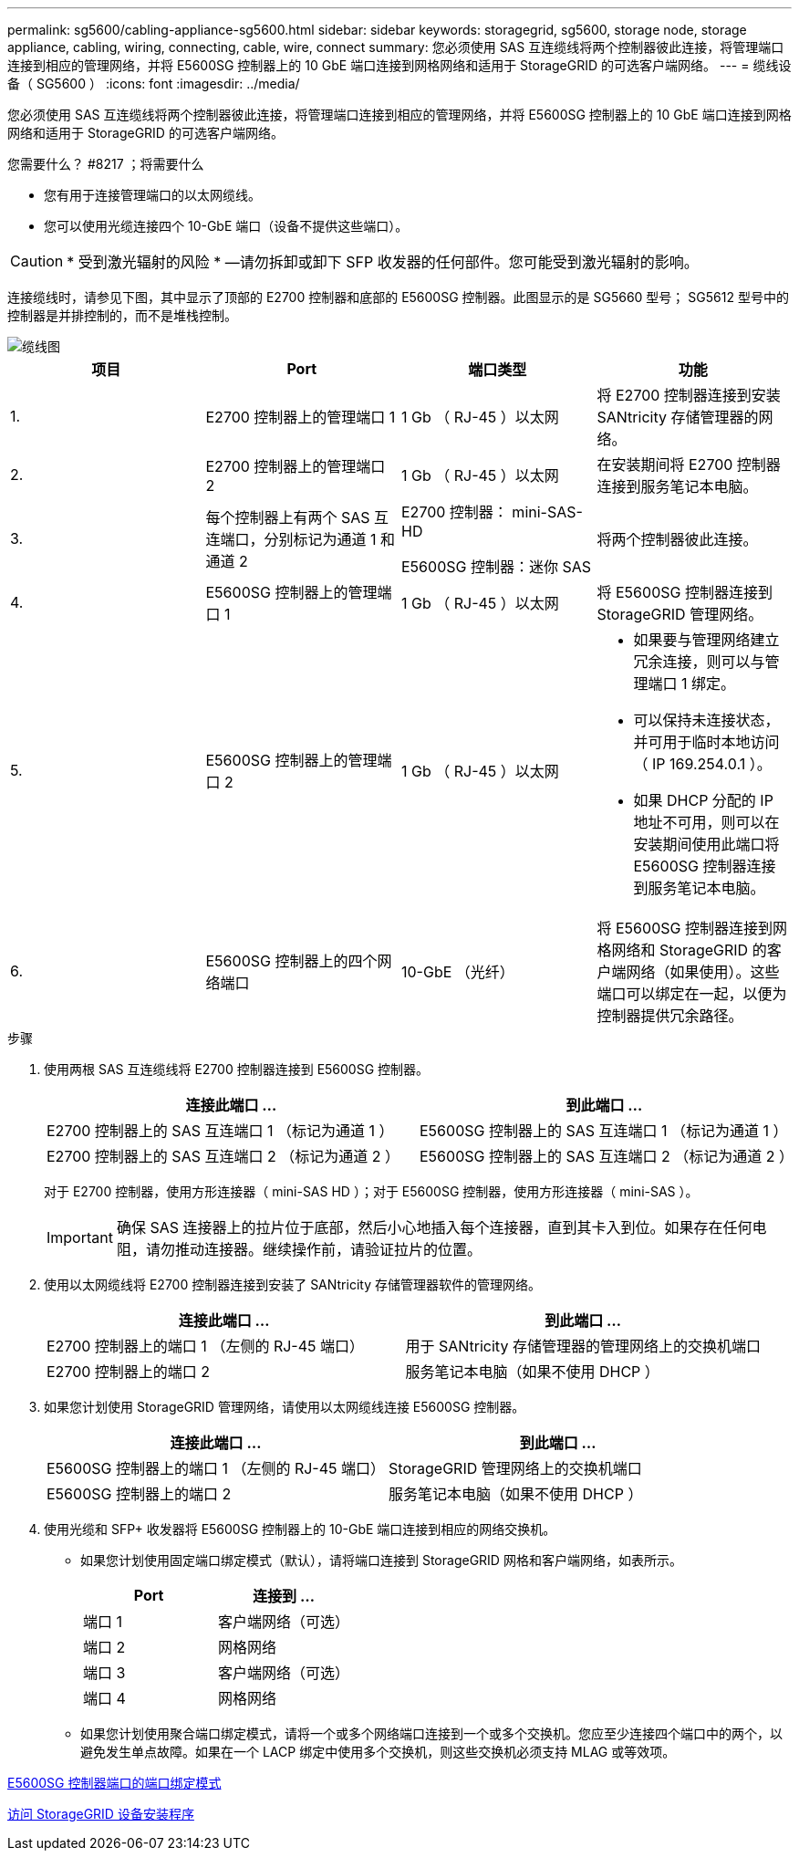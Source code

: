 ---
permalink: sg5600/cabling-appliance-sg5600.html 
sidebar: sidebar 
keywords: storagegrid, sg5600, storage node, storage appliance, cabling, wiring, connecting, cable, wire, connect 
summary: 您必须使用 SAS 互连缆线将两个控制器彼此连接，将管理端口连接到相应的管理网络，并将 E5600SG 控制器上的 10 GbE 端口连接到网格网络和适用于 StorageGRID 的可选客户端网络。 
---
= 缆线设备（ SG5600 ）
:icons: font
:imagesdir: ../media/


[role="lead"]
您必须使用 SAS 互连缆线将两个控制器彼此连接，将管理端口连接到相应的管理网络，并将 E5600SG 控制器上的 10 GbE 端口连接到网格网络和适用于 StorageGRID 的可选客户端网络。

.您需要什么？ #8217 ；将需要什么
* 您有用于连接管理端口的以太网缆线。
* 您可以使用光缆连接四个 10-GbE 端口（设备不提供这些端口）。



CAUTION: * 受到激光辐射的风险 * —请勿拆卸或卸下 SFP 收发器的任何部件。您可能受到激光辐射的影响。

连接缆线时，请参见下图，其中显示了顶部的 E2700 控制器和底部的 E5600SG 控制器。此图显示的是 SG5660 型号； SG5612 型号中的控制器是并排控制的，而不是堆栈控制。

image::../media/cabling_diagram.gif[缆线图]

|===
| 项目 | Port | 端口类型 | 功能 


 a| 
1.
 a| 
E2700 控制器上的管理端口 1
 a| 
1 Gb （ RJ-45 ）以太网
 a| 
将 E2700 控制器连接到安装 SANtricity 存储管理器的网络。



 a| 
2.
 a| 
E2700 控制器上的管理端口 2
 a| 
1 Gb （ RJ-45 ）以太网
 a| 
在安装期间将 E2700 控制器连接到服务笔记本电脑。



 a| 
3.
 a| 
每个控制器上有两个 SAS 互连端口，分别标记为通道 1 和通道 2
 a| 
E2700 控制器： mini-SAS-HD

E5600SG 控制器：迷你 SAS
 a| 
将两个控制器彼此连接。



 a| 
4.
 a| 
E5600SG 控制器上的管理端口 1
 a| 
1 Gb （ RJ-45 ）以太网
 a| 
将 E5600SG 控制器连接到 StorageGRID 管理网络。



 a| 
5.
 a| 
E5600SG 控制器上的管理端口 2
 a| 
1 Gb （ RJ-45 ）以太网
 a| 
* 如果要与管理网络建立冗余连接，则可以与管理端口 1 绑定。
* 可以保持未连接状态，并可用于临时本地访问（ IP 169.254.0.1 ）。
* 如果 DHCP 分配的 IP 地址不可用，则可以在安装期间使用此端口将 E5600SG 控制器连接到服务笔记本电脑。




 a| 
6.
 a| 
E5600SG 控制器上的四个网络端口
 a| 
10-GbE （光纤）
 a| 
将 E5600SG 控制器连接到网格网络和 StorageGRID 的客户端网络（如果使用）。这些端口可以绑定在一起，以便为控制器提供冗余路径。

|===
.步骤
. 使用两根 SAS 互连缆线将 E2700 控制器连接到 E5600SG 控制器。
+
|===
| 连接此端口 ... | 到此端口 ... 


 a| 
E2700 控制器上的 SAS 互连端口 1 （标记为通道 1 ）
 a| 
E5600SG 控制器上的 SAS 互连端口 1 （标记为通道 1 ）



 a| 
E2700 控制器上的 SAS 互连端口 2 （标记为通道 2 ）
 a| 
E5600SG 控制器上的 SAS 互连端口 2 （标记为通道 2 ）

|===
+
对于 E2700 控制器，使用方形连接器（ mini-SAS HD ）；对于 E5600SG 控制器，使用方形连接器（ mini-SAS ）。

+

IMPORTANT: 确保 SAS 连接器上的拉片位于底部，然后小心地插入每个连接器，直到其卡入到位。如果存在任何电阻，请勿推动连接器。继续操作前，请验证拉片的位置。

. 使用以太网缆线将 E2700 控制器连接到安装了 SANtricity 存储管理器软件的管理网络。
+
|===
| 连接此端口 ... | 到此端口 ... 


 a| 
E2700 控制器上的端口 1 （左侧的 RJ-45 端口）
 a| 
用于 SANtricity 存储管理器的管理网络上的交换机端口



 a| 
E2700 控制器上的端口 2
 a| 
服务笔记本电脑（如果不使用 DHCP ）

|===
. 如果您计划使用 StorageGRID 管理网络，请使用以太网缆线连接 E5600SG 控制器。
+
|===
| 连接此端口 ... | 到此端口 ... 


 a| 
E5600SG 控制器上的端口 1 （左侧的 RJ-45 端口）
 a| 
StorageGRID 管理网络上的交换机端口



 a| 
E5600SG 控制器上的端口 2
 a| 
服务笔记本电脑（如果不使用 DHCP ）

|===
. 使用光缆和 SFP+ 收发器将 E5600SG 控制器上的 10-GbE 端口连接到相应的网络交换机。
+
** 如果您计划使用固定端口绑定模式（默认），请将端口连接到 StorageGRID 网格和客户端网络，如表所示。
+
|===
| Port | 连接到 ... 


 a| 
端口 1
 a| 
客户端网络（可选）



 a| 
端口 2
 a| 
网格网络



 a| 
端口 3
 a| 
客户端网络（可选）



 a| 
端口 4
 a| 
网格网络

|===
** 如果您计划使用聚合端口绑定模式，请将一个或多个网络端口连接到一个或多个交换机。您应至少连接四个端口中的两个，以避免发生单点故障。如果在一个 LACP 绑定中使用多个交换机，则这些交换机必须支持 MLAG 或等效项。




xref:port-bond-modes-for-e5600sg-controller-ports.adoc[E5600SG 控制器端口的端口绑定模式]

xref:accessing-storagegrid-appliance-installer-sg5600.adoc[访问 StorageGRID 设备安装程序]
